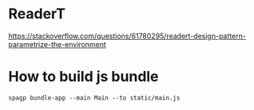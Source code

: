 * ReaderT
https://stackoverflow.com/questions/61780295/readert-design-pattern-parametrize-the-environment


* How to build js bundle
~spagp bundle-app --main Main --to static/main.js~

